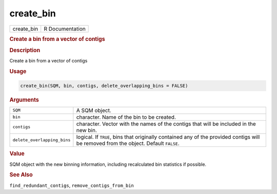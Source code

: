 **********
create_bin
**********

.. container::

   ========== ===============
   create_bin R Documentation
   ========== ===============

   .. rubric:: Create a bin from a vector of contigs
      :name: create_bin

   .. rubric:: Description
      :name: description

   Create a bin from a vector of contigs

   .. rubric:: Usage
      :name: usage

   .. code:: R

      create_bin(SQM, bin, contigs, delete_overlapping_bins = FALSE)

   .. rubric:: Arguments
      :name: arguments

   +-----------------------------+---------------------------------------+
   | ``SQM``                     | A SQM object.                         |
   +-----------------------------+---------------------------------------+
   | ``bin``                     | character. Name of the bin to be      |
   |                             | created.                              |
   +-----------------------------+---------------------------------------+
   | ``contigs``                 | character. Vector with the names of   |
   |                             | the contigs that will be included in  |
   |                             | the new bin.                          |
   +-----------------------------+---------------------------------------+
   | ``delete_overlapping_bins`` | logical. If ``TRUE``, bins that       |
   |                             | originally contained any of the       |
   |                             | provided contigs will be removed from |
   |                             | the object. Default ``FALSE``.        |
   +-----------------------------+---------------------------------------+

   .. rubric:: Value
      :name: value

   SQM object with the new binning information, including recalculated
   bin statistics if possible.

   .. rubric:: See Also
      :name: see-also

   ``find_redundant_contigs``, ``remove_contigs_from_bin``
